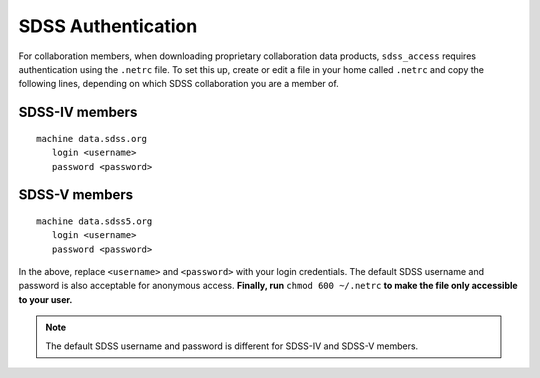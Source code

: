 
.. _auth:

SDSS Authentication
===================

For collaboration members, when downloading proprietary collaboration data products, 
``sdss_access`` requires authentication using the ``.netrc`` file.  To set this up, create or 
edit a file in your home called ``.netrc`` and copy the following lines, depending on which
SDSS collaboration you are a member of.

SDSS-IV members
---------------
::

    machine data.sdss.org
       login <username>
       password <password>


SDSS-V members
--------------
::

    machine data.sdss5.org
       login <username>
       password <password>

In the above, replace ``<username>`` and ``<password>`` with your login credentials. The default 
SDSS username and password is also acceptable for anonymous access.  
**Finally, run** ``chmod 600 ~/.netrc`` **to make the file only accessible to your user.**

.. note::

  The default SDSS username and password is different for SDSS-IV and SDSS-V members. 